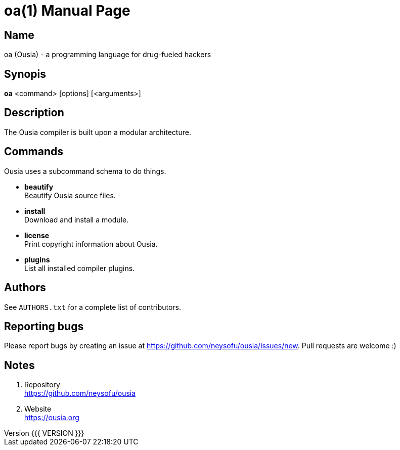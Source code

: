 = oa(1)
Filippo Costa
v{{{ VERSION }}}
:doctype: manpage
:manmanual: oa
:mansource: oa
:man-linkstyle: pass:[blue R < >]

== Name

oa (Ousia) - a programming language for drug-fueled hackers

== Synopis

*oa* <command> [options] [<arguments>]

== Description

The Ousia compiler is built upon a modular architecture.

== Commands

Ousia uses a subcommand schema to do things.

* *beautify* +
  Beautify Ousia source files.
* *install* +
  Download and install a module.
* *license* +
  Print copyright information about Ousia.
* *plugins* +
  List all installed compiler plugins.

== Authors

See `AUTHORS.txt` for a complete list of contributors.

== Reporting bugs

Please report bugs by creating an issue at
https://github.com/neysofu/ousia/issues/new. Pull requests are welcome :)

== Notes

. Repository +
  https://github.com/neysofu/ousia
. Website +
  https://ousia.org
